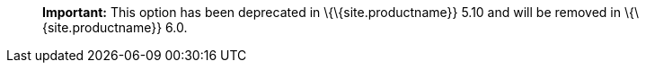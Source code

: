 ____
*Important:* This option has been deprecated in \{\{site.productname}} 5.10 and will be removed in \{\{site.productname}} 6.0.
____
